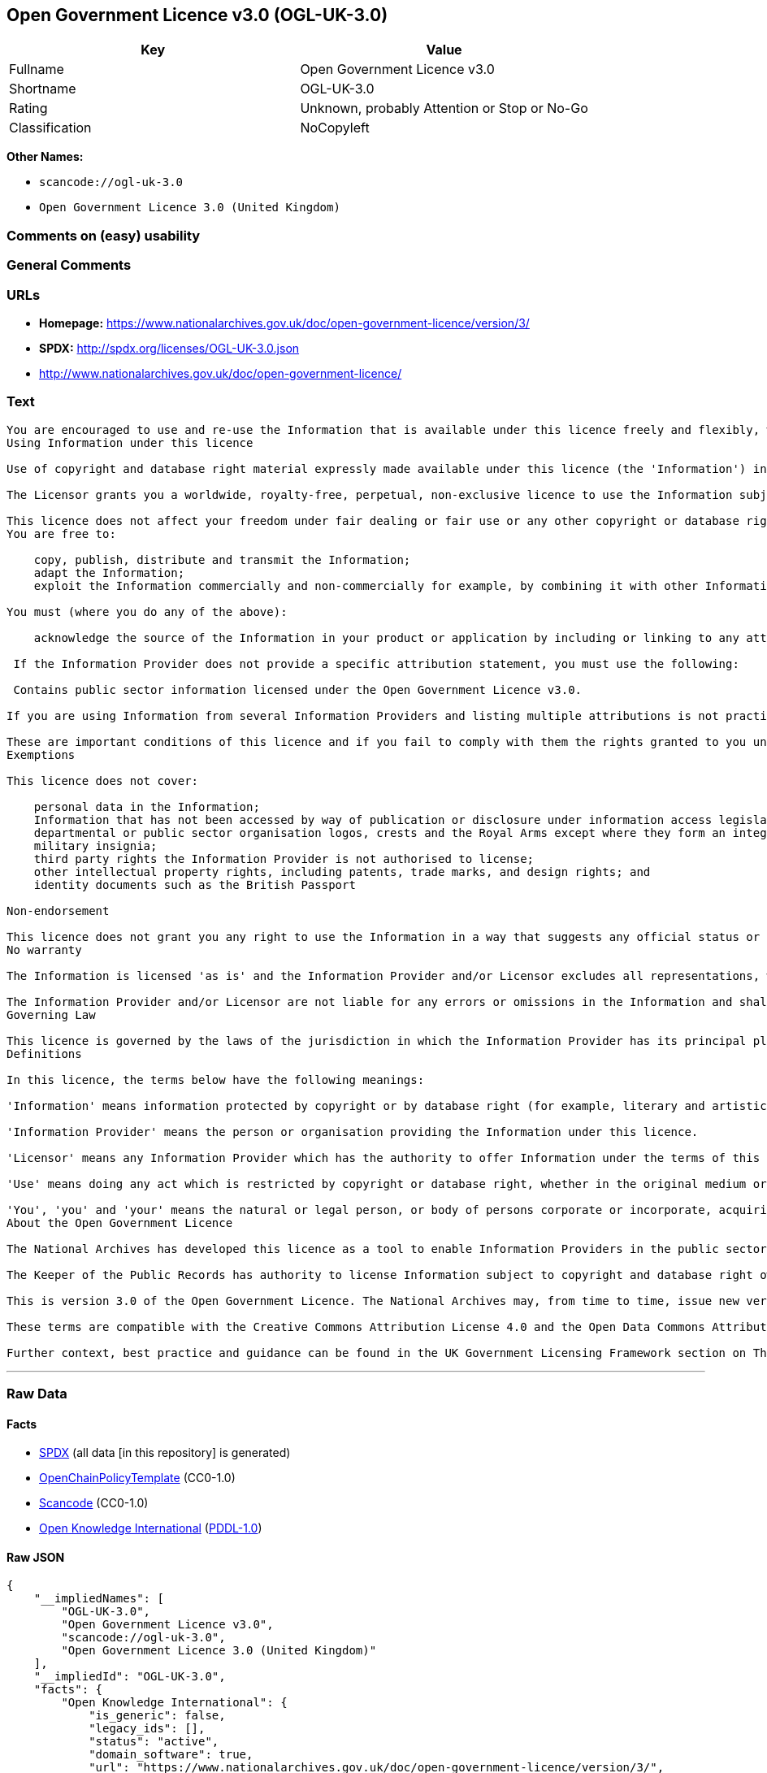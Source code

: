 == Open Government Licence v3.0 (OGL-UK-3.0)

[cols=",",options="header",]
|===
|Key |Value
|Fullname |Open Government Licence v3.0
|Shortname |OGL-UK-3.0
|Rating |Unknown, probably Attention or Stop or No-Go
|Classification |NoCopyleft
|===

*Other Names:*

* `+scancode://ogl-uk-3.0+`
* `+Open Government Licence 3.0 (United Kingdom)+`

=== Comments on (easy) usability

=== General Comments

=== URLs

* *Homepage:*
https://www.nationalarchives.gov.uk/doc/open-government-licence/version/3/
* *SPDX:* http://spdx.org/licenses/OGL-UK-3.0.json
* http://www.nationalarchives.gov.uk/doc/open-government-licence/

=== Text

....
You are encouraged to use and re-use the Information that is available under this licence freely and flexibly, with only a few conditions.
Using Information under this licence

Use of copyright and database right material expressly made available under this licence (the 'Information') indicates your acceptance of the terms and conditions below.

The Licensor grants you a worldwide, royalty-free, perpetual, non-exclusive licence to use the Information subject to the conditions below.

This licence does not affect your freedom under fair dealing or fair use or any other copyright or database right exceptions and limitations.
You are free to:

    copy, publish, distribute and transmit the Information;
    adapt the Information;
    exploit the Information commercially and non-commercially for example, by combining it with other Information, or by including it in your own product or application.

You must (where you do any of the above):

    acknowledge the source of the Information in your product or application by including or linking to any attribution statement specified by the Information Provider(s) and, where possible, provide a link to this licence;

 If the Information Provider does not provide a specific attribution statement, you must use the following:

 Contains public sector information licensed under the Open Government Licence v3.0.

If you are using Information from several Information Providers and listing multiple attributions is not practical in your product or application, you may include a URI or hyperlink to a resource that contains the required attribution statements.

These are important conditions of this licence and if you fail to comply with them the rights granted to you under this licence, or any similar licence granted by the Licensor, will end automatically.
Exemptions

This licence does not cover:

    personal data in the Information;
    Information that has not been accessed by way of publication or disclosure under information access legislation (including the Freedom of Information Acts for the UK and Scotland) by or with the consent of the Information Provider;
    departmental or public sector organisation logos, crests and the Royal Arms except where they form an integral part of a document or dataset;
    military insignia;
    third party rights the Information Provider is not authorised to license;
    other intellectual property rights, including patents, trade marks, and design rights; and
    identity documents such as the British Passport

Non-endorsement

This licence does not grant you any right to use the Information in a way that suggests any official status or that the Information Provider and/or Licensor endorse you or your use of the Information.
No warranty

The Information is licensed 'as is' and the Information Provider and/or Licensor excludes all representations, warranties, obligations and liabilities in relation to the Information to the maximum extent permitted by law.

The Information Provider and/or Licensor are not liable for any errors or omissions in the Information and shall not be liable for any loss, injury or damage of any kind caused by its use. The Information Provider does not guarantee the continued supply of the Information.
Governing Law

This licence is governed by the laws of the jurisdiction in which the Information Provider has its principal place of business, unless otherwise specified by the Information Provider.
Definitions

In this licence, the terms below have the following meanings:

'Information' means information protected by copyright or by database right (for example, literary and artistic works, content, data and source code) offered for use under the terms of this licence.

'Information Provider' means the person or organisation providing the Information under this licence.

'Licensor' means any Information Provider which has the authority to offer Information under the terms of this licence or the Keeper of Public Records, who has the authority to offer Information subject to Crown copyright and Crown database rights and Information subject to copyright and database right that has been assigned to or acquired by the Crown, under the terms of this licence.

'Use' means doing any act which is restricted by copyright or database right, whether in the original medium or in any other medium, and includes without limitation distributing, copying, adapting, modifying as may be technically necessary to use it in a different mode or format.

'You', 'you' and 'your' means the natural or legal person, or body of persons corporate or incorporate, acquiring rights in the Information (whether the Information is obtained directly from the Licensor or otherwise) under this licence.
About the Open Government Licence

The National Archives has developed this licence as a tool to enable Information Providers in the public sector to license the use and re-use of their Information under a common open licence. The National Archives invites public sector bodies owning their own copyright and database rights to permit the use of their Information under this licence.

The Keeper of the Public Records has authority to license Information subject to copyright and database right owned by the Crown. The extent of the offer to license this Information under the terms of this licence is set out in the UK Government Licensing Framework.

This is version 3.0 of the Open Government Licence. The National Archives may, from time to time, issue new versions of the Open Government Licence. If you are already using Information under a previous version of the Open Government Licence, the terms of that licence will continue to apply.

These terms are compatible with the Creative Commons Attribution License 4.0 and the Open Data Commons Attribution License, both of which license copyright and database rights. This means that when the Information is adapted and licensed under either of those licences, you automatically satisfy the conditions of the OGL when you comply with the other licence. The OGLv3.0 is Open Definition compliant.

Further context, best practice and guidance can be found in the UK Government Licensing Framework section on The National Archives website.
....

'''''

=== Raw Data

==== Facts

* https://spdx.org/licenses/OGL-UK-3.0.html[SPDX] (all data [in this
repository] is generated)
* https://github.com/OpenChain-Project/curriculum/raw/ddf1e879341adbd9b297cd67c5d5c16b2076540b/policy-template/Open%20Source%20Policy%20Template%20for%20OpenChain%20Specification%201.2.ods[OpenChainPolicyTemplate]
(CC0-1.0)
* https://github.com/nexB/scancode-toolkit/blob/develop/src/licensedcode/data/licenses/ogl-uk-3.0.yml[Scancode]
(CC0-1.0)
* https://github.com/okfn/licenses/blob/master/licenses.csv[Open
Knowledge International]
(https://opendatacommons.org/licenses/pddl/1-0/[PDDL-1.0])

==== Raw JSON

....
{
    "__impliedNames": [
        "OGL-UK-3.0",
        "Open Government Licence v3.0",
        "scancode://ogl-uk-3.0",
        "Open Government Licence 3.0 (United Kingdom)"
    ],
    "__impliedId": "OGL-UK-3.0",
    "facts": {
        "Open Knowledge International": {
            "is_generic": false,
            "legacy_ids": [],
            "status": "active",
            "domain_software": true,
            "url": "https://www.nationalarchives.gov.uk/doc/open-government-licence/version/3/",
            "maintainer": "UK Government",
            "od_conformance": "approved",
            "_sourceURL": "https://github.com/okfn/licenses/blob/master/licenses.csv",
            "domain_data": true,
            "osd_conformance": "not reviewed",
            "id": "OGL-UK-3.0",
            "title": "Open Government Licence 3.0 (United Kingdom)",
            "_implications": {
                "__impliedNames": [
                    "OGL-UK-3.0",
                    "Open Government Licence 3.0 (United Kingdom)"
                ],
                "__impliedId": "OGL-UK-3.0",
                "__impliedURLs": [
                    [
                        null,
                        "https://www.nationalarchives.gov.uk/doc/open-government-licence/version/3/"
                    ]
                ]
            },
            "domain_content": true
        },
        "SPDX": {
            "isSPDXLicenseDeprecated": false,
            "spdxFullName": "Open Government Licence v3.0",
            "spdxDetailsURL": "http://spdx.org/licenses/OGL-UK-3.0.json",
            "_sourceURL": "https://spdx.org/licenses/OGL-UK-3.0.html",
            "spdxLicIsOSIApproved": false,
            "spdxSeeAlso": [
                "http://www.nationalarchives.gov.uk/doc/open-government-licence/version/3/"
            ],
            "_implications": {
                "__impliedNames": [
                    "OGL-UK-3.0",
                    "Open Government Licence v3.0"
                ],
                "__impliedId": "OGL-UK-3.0",
                "__isOsiApproved": false,
                "__impliedURLs": [
                    [
                        "SPDX",
                        "http://spdx.org/licenses/OGL-UK-3.0.json"
                    ],
                    [
                        null,
                        "http://www.nationalarchives.gov.uk/doc/open-government-licence/version/3/"
                    ]
                ]
            },
            "spdxLicenseId": "OGL-UK-3.0"
        },
        "Scancode": {
            "otherUrls": [
                "http://www.nationalarchives.gov.uk/doc/open-government-licence/",
                "http://www.nationalarchives.gov.uk/doc/open-government-licence/version/3/"
            ],
            "homepageUrl": "https://www.nationalarchives.gov.uk/doc/open-government-licence/version/3/",
            "shortName": "OGL-UK-3.0",
            "textUrls": null,
            "text": "You are encouraged to use and re-use the Information that is available under this licence freely and flexibly, with only a few conditions.\nUsing Information under this licence\n\nUse of copyright and database right material expressly made available under this licence (the 'Information') indicates your acceptance of the terms and conditions below.\n\nThe Licensor grants you a worldwide, royalty-free, perpetual, non-exclusive licence to use the Information subject to the conditions below.\n\nThis licence does not affect your freedom under fair dealing or fair use or any other copyright or database right exceptions and limitations.\nYou are free to:\n\n    copy, publish, distribute and transmit the Information;\n    adapt the Information;\n    exploit the Information commercially and non-commercially for example, by combining it with other Information, or by including it in your own product or application.\n\nYou must (where you do any of the above):\n\n    acknowledge the source of the Information in your product or application by including or linking to any attribution statement specified by the Information Provider(s) and, where possible, provide a link to this licence;\n\n If the Information Provider does not provide a specific attribution statement, you must use the following:\n\n Contains public sector information licensed under the Open Government Licence v3.0.\n\nIf you are using Information from several Information Providers and listing multiple attributions is not practical in your product or application, you may include a URI or hyperlink to a resource that contains the required attribution statements.\n\nThese are important conditions of this licence and if you fail to comply with them the rights granted to you under this licence, or any similar licence granted by the Licensor, will end automatically.\nExemptions\n\nThis licence does not cover:\n\n    personal data in the Information;\n    Information that has not been accessed by way of publication or disclosure under information access legislation (including the Freedom of Information Acts for the UK and Scotland) by or with the consent of the Information Provider;\n    departmental or public sector organisation logos, crests and the Royal Arms except where they form an integral part of a document or dataset;\n    military insignia;\n    third party rights the Information Provider is not authorised to license;\n    other intellectual property rights, including patents, trade marks, and design rights; and\n    identity documents such as the British Passport\n\nNon-endorsement\n\nThis licence does not grant you any right to use the Information in a way that suggests any official status or that the Information Provider and/or Licensor endorse you or your use of the Information.\nNo warranty\n\nThe Information is licensed 'as is' and the Information Provider and/or Licensor excludes all representations, warranties, obligations and liabilities in relation to the Information to the maximum extent permitted by law.\n\nThe Information Provider and/or Licensor are not liable for any errors or omissions in the Information and shall not be liable for any loss, injury or damage of any kind caused by its use. The Information Provider does not guarantee the continued supply of the Information.\nGoverning Law\n\nThis licence is governed by the laws of the jurisdiction in which the Information Provider has its principal place of business, unless otherwise specified by the Information Provider.\nDefinitions\n\nIn this licence, the terms below have the following meanings:\n\n'Information' means information protected by copyright or by database right (for example, literary and artistic works, content, data and source code) offered for use under the terms of this licence.\n\n'Information Provider' means the person or organisation providing the Information under this licence.\n\n'Licensor' means any Information Provider which has the authority to offer Information under the terms of this licence or the Keeper of Public Records, who has the authority to offer Information subject to Crown copyright and Crown database rights and Information subject to copyright and database right that has been assigned to or acquired by the Crown, under the terms of this licence.\n\n'Use' means doing any act which is restricted by copyright or database right, whether in the original medium or in any other medium, and includes without limitation distributing, copying, adapting, modifying as may be technically necessary to use it in a different mode or format.\n\n'You', 'you' and 'your' means the natural or legal person, or body of persons corporate or incorporate, acquiring rights in the Information (whether the Information is obtained directly from the Licensor or otherwise) under this licence.\nAbout the Open Government Licence\n\nThe National Archives has developed this licence as a tool to enable Information Providers in the public sector to license the use and re-use of their Information under a common open licence. The National Archives invites public sector bodies owning their own copyright and database rights to permit the use of their Information under this licence.\n\nThe Keeper of the Public Records has authority to license Information subject to copyright and database right owned by the Crown. The extent of the offer to license this Information under the terms of this licence is set out in the UK Government Licensing Framework.\n\nThis is version 3.0 of the Open Government Licence. The National Archives may, from time to time, issue new versions of the Open Government Licence. If you are already using Information under a previous version of the Open Government Licence, the terms of that licence will continue to apply.\n\nThese terms are compatible with the Creative Commons Attribution License 4.0 and the Open Data Commons Attribution License, both of which license copyright and database rights. This means that when the Information is adapted and licensed under either of those licences, you automatically satisfy the conditions of the OGL when you comply with the other licence. The OGLv3.0 is Open Definition compliant.\n\nFurther context, best practice and guidance can be found in the UK Government Licensing Framework section on The National Archives website.",
            "category": "Permissive",
            "osiUrl": null,
            "owner": "U.K. National Archives",
            "_sourceURL": "https://github.com/nexB/scancode-toolkit/blob/develop/src/licensedcode/data/licenses/ogl-uk-3.0.yml",
            "key": "ogl-uk-3.0",
            "name": "U.K. Open Government License for Public Sector Information v3.0",
            "spdxId": "OGL-UK-3.0",
            "notes": null,
            "_implications": {
                "__impliedNames": [
                    "scancode://ogl-uk-3.0",
                    "OGL-UK-3.0",
                    "OGL-UK-3.0"
                ],
                "__impliedId": "OGL-UK-3.0",
                "__impliedCopyleft": [
                    [
                        "Scancode",
                        "NoCopyleft"
                    ]
                ],
                "__calculatedCopyleft": "NoCopyleft",
                "__impliedText": "You are encouraged to use and re-use the Information that is available under this licence freely and flexibly, with only a few conditions.\nUsing Information under this licence\n\nUse of copyright and database right material expressly made available under this licence (the 'Information') indicates your acceptance of the terms and conditions below.\n\nThe Licensor grants you a worldwide, royalty-free, perpetual, non-exclusive licence to use the Information subject to the conditions below.\n\nThis licence does not affect your freedom under fair dealing or fair use or any other copyright or database right exceptions and limitations.\nYou are free to:\n\n    copy, publish, distribute and transmit the Information;\n    adapt the Information;\n    exploit the Information commercially and non-commercially for example, by combining it with other Information, or by including it in your own product or application.\n\nYou must (where you do any of the above):\n\n    acknowledge the source of the Information in your product or application by including or linking to any attribution statement specified by the Information Provider(s) and, where possible, provide a link to this licence;\n\n If the Information Provider does not provide a specific attribution statement, you must use the following:\n\n Contains public sector information licensed under the Open Government Licence v3.0.\n\nIf you are using Information from several Information Providers and listing multiple attributions is not practical in your product or application, you may include a URI or hyperlink to a resource that contains the required attribution statements.\n\nThese are important conditions of this licence and if you fail to comply with them the rights granted to you under this licence, or any similar licence granted by the Licensor, will end automatically.\nExemptions\n\nThis licence does not cover:\n\n    personal data in the Information;\n    Information that has not been accessed by way of publication or disclosure under information access legislation (including the Freedom of Information Acts for the UK and Scotland) by or with the consent of the Information Provider;\n    departmental or public sector organisation logos, crests and the Royal Arms except where they form an integral part of a document or dataset;\n    military insignia;\n    third party rights the Information Provider is not authorised to license;\n    other intellectual property rights, including patents, trade marks, and design rights; and\n    identity documents such as the British Passport\n\nNon-endorsement\n\nThis licence does not grant you any right to use the Information in a way that suggests any official status or that the Information Provider and/or Licensor endorse you or your use of the Information.\nNo warranty\n\nThe Information is licensed 'as is' and the Information Provider and/or Licensor excludes all representations, warranties, obligations and liabilities in relation to the Information to the maximum extent permitted by law.\n\nThe Information Provider and/or Licensor are not liable for any errors or omissions in the Information and shall not be liable for any loss, injury or damage of any kind caused by its use. The Information Provider does not guarantee the continued supply of the Information.\nGoverning Law\n\nThis licence is governed by the laws of the jurisdiction in which the Information Provider has its principal place of business, unless otherwise specified by the Information Provider.\nDefinitions\n\nIn this licence, the terms below have the following meanings:\n\n'Information' means information protected by copyright or by database right (for example, literary and artistic works, content, data and source code) offered for use under the terms of this licence.\n\n'Information Provider' means the person or organisation providing the Information under this licence.\n\n'Licensor' means any Information Provider which has the authority to offer Information under the terms of this licence or the Keeper of Public Records, who has the authority to offer Information subject to Crown copyright and Crown database rights and Information subject to copyright and database right that has been assigned to or acquired by the Crown, under the terms of this licence.\n\n'Use' means doing any act which is restricted by copyright or database right, whether in the original medium or in any other medium, and includes without limitation distributing, copying, adapting, modifying as may be technically necessary to use it in a different mode or format.\n\n'You', 'you' and 'your' means the natural or legal person, or body of persons corporate or incorporate, acquiring rights in the Information (whether the Information is obtained directly from the Licensor or otherwise) under this licence.\nAbout the Open Government Licence\n\nThe National Archives has developed this licence as a tool to enable Information Providers in the public sector to license the use and re-use of their Information under a common open licence. The National Archives invites public sector bodies owning their own copyright and database rights to permit the use of their Information under this licence.\n\nThe Keeper of the Public Records has authority to license Information subject to copyright and database right owned by the Crown. The extent of the offer to license this Information under the terms of this licence is set out in the UK Government Licensing Framework.\n\nThis is version 3.0 of the Open Government Licence. The National Archives may, from time to time, issue new versions of the Open Government Licence. If you are already using Information under a previous version of the Open Government Licence, the terms of that licence will continue to apply.\n\nThese terms are compatible with the Creative Commons Attribution License 4.0 and the Open Data Commons Attribution License, both of which license copyright and database rights. This means that when the Information is adapted and licensed under either of those licences, you automatically satisfy the conditions of the OGL when you comply with the other licence. The OGLv3.0 is Open Definition compliant.\n\nFurther context, best practice and guidance can be found in the UK Government Licensing Framework section on The National Archives website.",
                "__impliedURLs": [
                    [
                        "Homepage",
                        "https://www.nationalarchives.gov.uk/doc/open-government-licence/version/3/"
                    ],
                    [
                        null,
                        "http://www.nationalarchives.gov.uk/doc/open-government-licence/"
                    ],
                    [
                        null,
                        "http://www.nationalarchives.gov.uk/doc/open-government-licence/version/3/"
                    ]
                ]
            }
        },
        "OpenChainPolicyTemplate": {
            "isSaaSDeemed": "no",
            "licenseType": "permissive",
            "freedomOrDeath": "no",
            "typeCopyleft": "no",
            "_sourceURL": "https://github.com/OpenChain-Project/curriculum/raw/ddf1e879341adbd9b297cd67c5d5c16b2076540b/policy-template/Open%20Source%20Policy%20Template%20for%20OpenChain%20Specification%201.2.ods",
            "name": "Open Government Licence 3.0",
            "commercialUse": true,
            "spdxId": "OGL-UK-3.0",
            "_implications": {
                "__impliedNames": [
                    "OGL-UK-3.0"
                ]
            }
        }
    },
    "__impliedCopyleft": [
        [
            "Scancode",
            "NoCopyleft"
        ]
    ],
    "__calculatedCopyleft": "NoCopyleft",
    "__isOsiApproved": false,
    "__impliedText": "You are encouraged to use and re-use the Information that is available under this licence freely and flexibly, with only a few conditions.\nUsing Information under this licence\n\nUse of copyright and database right material expressly made available under this licence (the 'Information') indicates your acceptance of the terms and conditions below.\n\nThe Licensor grants you a worldwide, royalty-free, perpetual, non-exclusive licence to use the Information subject to the conditions below.\n\nThis licence does not affect your freedom under fair dealing or fair use or any other copyright or database right exceptions and limitations.\nYou are free to:\n\n    copy, publish, distribute and transmit the Information;\n    adapt the Information;\n    exploit the Information commercially and non-commercially for example, by combining it with other Information, or by including it in your own product or application.\n\nYou must (where you do any of the above):\n\n    acknowledge the source of the Information in your product or application by including or linking to any attribution statement specified by the Information Provider(s) and, where possible, provide a link to this licence;\n\n If the Information Provider does not provide a specific attribution statement, you must use the following:\n\n Contains public sector information licensed under the Open Government Licence v3.0.\n\nIf you are using Information from several Information Providers and listing multiple attributions is not practical in your product or application, you may include a URI or hyperlink to a resource that contains the required attribution statements.\n\nThese are important conditions of this licence and if you fail to comply with them the rights granted to you under this licence, or any similar licence granted by the Licensor, will end automatically.\nExemptions\n\nThis licence does not cover:\n\n    personal data in the Information;\n    Information that has not been accessed by way of publication or disclosure under information access legislation (including the Freedom of Information Acts for the UK and Scotland) by or with the consent of the Information Provider;\n    departmental or public sector organisation logos, crests and the Royal Arms except where they form an integral part of a document or dataset;\n    military insignia;\n    third party rights the Information Provider is not authorised to license;\n    other intellectual property rights, including patents, trade marks, and design rights; and\n    identity documents such as the British Passport\n\nNon-endorsement\n\nThis licence does not grant you any right to use the Information in a way that suggests any official status or that the Information Provider and/or Licensor endorse you or your use of the Information.\nNo warranty\n\nThe Information is licensed 'as is' and the Information Provider and/or Licensor excludes all representations, warranties, obligations and liabilities in relation to the Information to the maximum extent permitted by law.\n\nThe Information Provider and/or Licensor are not liable for any errors or omissions in the Information and shall not be liable for any loss, injury or damage of any kind caused by its use. The Information Provider does not guarantee the continued supply of the Information.\nGoverning Law\n\nThis licence is governed by the laws of the jurisdiction in which the Information Provider has its principal place of business, unless otherwise specified by the Information Provider.\nDefinitions\n\nIn this licence, the terms below have the following meanings:\n\n'Information' means information protected by copyright or by database right (for example, literary and artistic works, content, data and source code) offered for use under the terms of this licence.\n\n'Information Provider' means the person or organisation providing the Information under this licence.\n\n'Licensor' means any Information Provider which has the authority to offer Information under the terms of this licence or the Keeper of Public Records, who has the authority to offer Information subject to Crown copyright and Crown database rights and Information subject to copyright and database right that has been assigned to or acquired by the Crown, under the terms of this licence.\n\n'Use' means doing any act which is restricted by copyright or database right, whether in the original medium or in any other medium, and includes without limitation distributing, copying, adapting, modifying as may be technically necessary to use it in a different mode or format.\n\n'You', 'you' and 'your' means the natural or legal person, or body of persons corporate or incorporate, acquiring rights in the Information (whether the Information is obtained directly from the Licensor or otherwise) under this licence.\nAbout the Open Government Licence\n\nThe National Archives has developed this licence as a tool to enable Information Providers in the public sector to license the use and re-use of their Information under a common open licence. The National Archives invites public sector bodies owning their own copyright and database rights to permit the use of their Information under this licence.\n\nThe Keeper of the Public Records has authority to license Information subject to copyright and database right owned by the Crown. The extent of the offer to license this Information under the terms of this licence is set out in the UK Government Licensing Framework.\n\nThis is version 3.0 of the Open Government Licence. The National Archives may, from time to time, issue new versions of the Open Government Licence. If you are already using Information under a previous version of the Open Government Licence, the terms of that licence will continue to apply.\n\nThese terms are compatible with the Creative Commons Attribution License 4.0 and the Open Data Commons Attribution License, both of which license copyright and database rights. This means that when the Information is adapted and licensed under either of those licences, you automatically satisfy the conditions of the OGL when you comply with the other licence. The OGLv3.0 is Open Definition compliant.\n\nFurther context, best practice and guidance can be found in the UK Government Licensing Framework section on The National Archives website.",
    "__impliedURLs": [
        [
            "SPDX",
            "http://spdx.org/licenses/OGL-UK-3.0.json"
        ],
        [
            null,
            "http://www.nationalarchives.gov.uk/doc/open-government-licence/version/3/"
        ],
        [
            "Homepage",
            "https://www.nationalarchives.gov.uk/doc/open-government-licence/version/3/"
        ],
        [
            null,
            "http://www.nationalarchives.gov.uk/doc/open-government-licence/"
        ],
        [
            null,
            "https://www.nationalarchives.gov.uk/doc/open-government-licence/version/3/"
        ]
    ]
}
....

==== Dot Cluster Graph

../dot/OGL-UK-3.0.svg